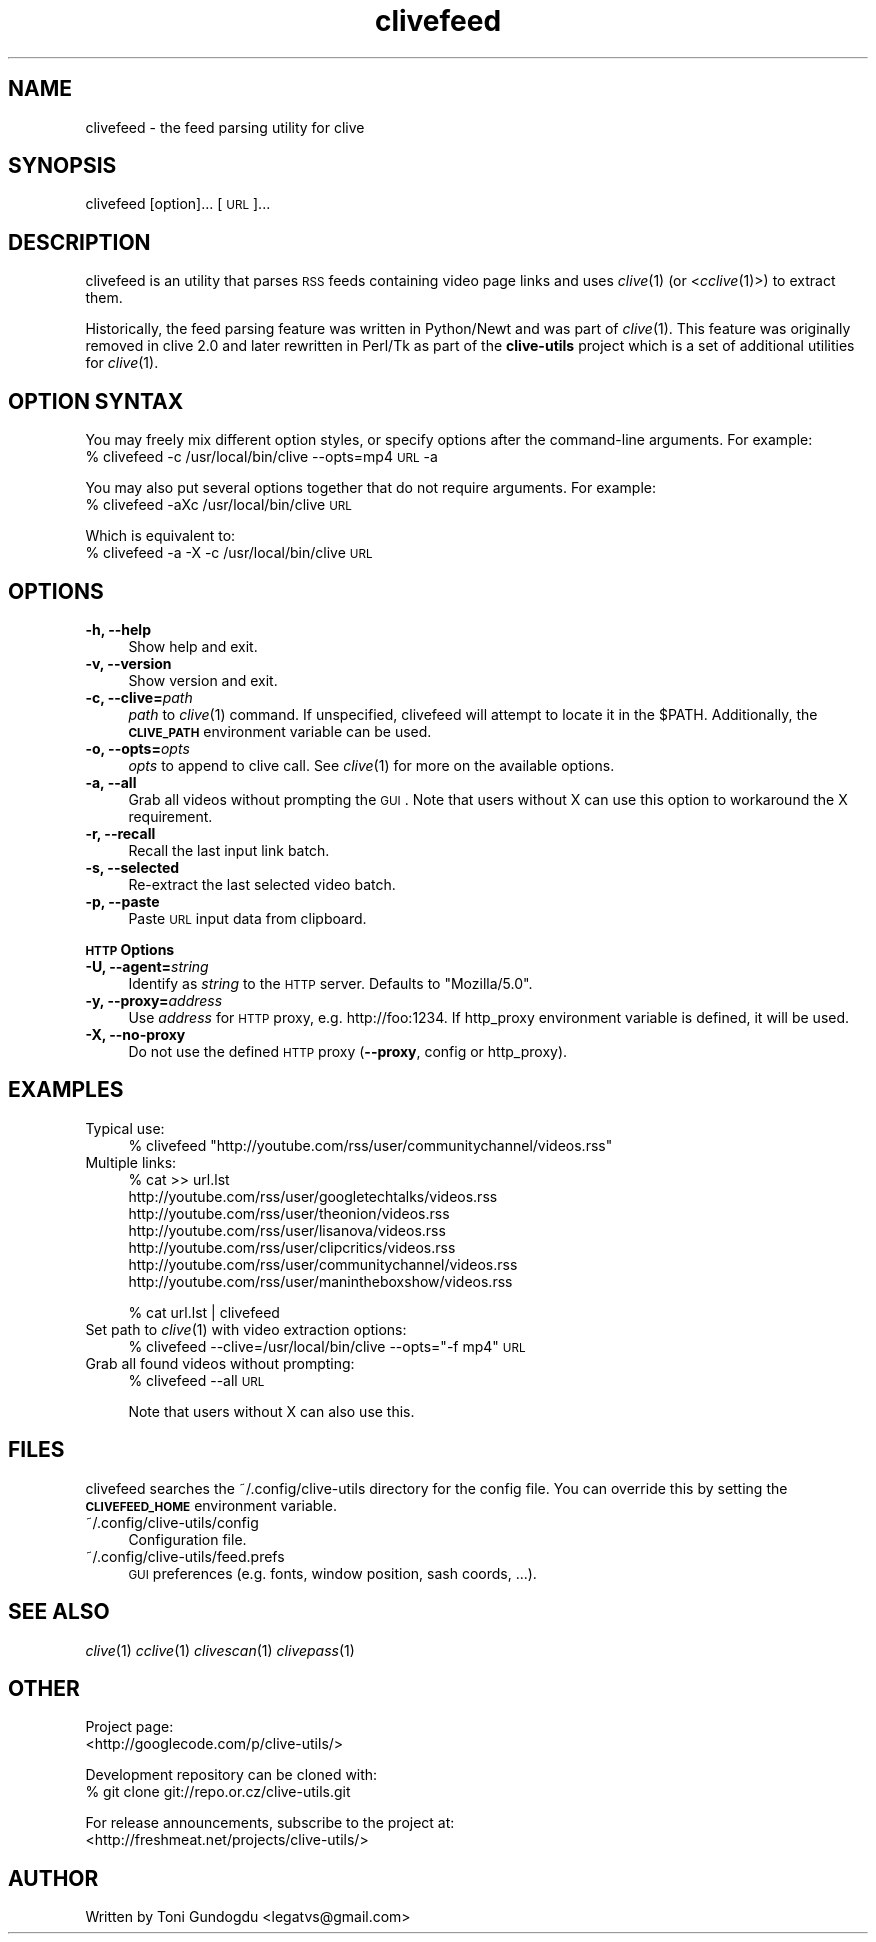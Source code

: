.\" Automatically generated by Pod::Man 2.16 (Pod::Simple 3.05)
.\"
.\" Standard preamble:
.\" ========================================================================
.de Sh \" Subsection heading
.br
.if t .Sp
.ne 5
.PP
\fB\\$1\fR
.PP
..
.de Sp \" Vertical space (when we can't use .PP)
.if t .sp .5v
.if n .sp
..
.de Vb \" Begin verbatim text
.ft CW
.nf
.ne \\$1
..
.de Ve \" End verbatim text
.ft R
.fi
..
.\" Set up some character translations and predefined strings.  \*(-- will
.\" give an unbreakable dash, \*(PI will give pi, \*(L" will give a left
.\" double quote, and \*(R" will give a right double quote.  \*(C+ will
.\" give a nicer C++.  Capital omega is used to do unbreakable dashes and
.\" therefore won't be available.  \*(C` and \*(C' expand to `' in nroff,
.\" nothing in troff, for use with C<>.
.tr \(*W-
.ds C+ C\v'-.1v'\h'-1p'\s-2+\h'-1p'+\s0\v'.1v'\h'-1p'
.ie n \{\
.    ds -- \(*W-
.    ds PI pi
.    if (\n(.H=4u)&(1m=24u) .ds -- \(*W\h'-12u'\(*W\h'-12u'-\" diablo 10 pitch
.    if (\n(.H=4u)&(1m=20u) .ds -- \(*W\h'-12u'\(*W\h'-8u'-\"  diablo 12 pitch
.    ds L" ""
.    ds R" ""
.    ds C` ""
.    ds C' ""
'br\}
.el\{\
.    ds -- \|\(em\|
.    ds PI \(*p
.    ds L" ``
.    ds R" ''
'br\}
.\"
.\" Escape single quotes in literal strings from groff's Unicode transform.
.ie \n(.g .ds Aq \(aq
.el       .ds Aq '
.\"
.\" If the F register is turned on, we'll generate index entries on stderr for
.\" titles (.TH), headers (.SH), subsections (.Sh), items (.Ip), and index
.\" entries marked with X<> in POD.  Of course, you'll have to process the
.\" output yourself in some meaningful fashion.
.ie \nF \{\
.    de IX
.    tm Index:\\$1\t\\n%\t"\\$2"
..
.    nr % 0
.    rr F
.\}
.el \{\
.    de IX
..
.\}
.\"
.\" Accent mark definitions (@(#)ms.acc 1.5 88/02/08 SMI; from UCB 4.2).
.\" Fear.  Run.  Save yourself.  No user-serviceable parts.
.    \" fudge factors for nroff and troff
.if n \{\
.    ds #H 0
.    ds #V .8m
.    ds #F .3m
.    ds #[ \f1
.    ds #] \fP
.\}
.if t \{\
.    ds #H ((1u-(\\\\n(.fu%2u))*.13m)
.    ds #V .6m
.    ds #F 0
.    ds #[ \&
.    ds #] \&
.\}
.    \" simple accents for nroff and troff
.if n \{\
.    ds ' \&
.    ds ` \&
.    ds ^ \&
.    ds , \&
.    ds ~ ~
.    ds /
.\}
.if t \{\
.    ds ' \\k:\h'-(\\n(.wu*8/10-\*(#H)'\'\h"|\\n:u"
.    ds ` \\k:\h'-(\\n(.wu*8/10-\*(#H)'\`\h'|\\n:u'
.    ds ^ \\k:\h'-(\\n(.wu*10/11-\*(#H)'^\h'|\\n:u'
.    ds , \\k:\h'-(\\n(.wu*8/10)',\h'|\\n:u'
.    ds ~ \\k:\h'-(\\n(.wu-\*(#H-.1m)'~\h'|\\n:u'
.    ds / \\k:\h'-(\\n(.wu*8/10-\*(#H)'\z\(sl\h'|\\n:u'
.\}
.    \" troff and (daisy-wheel) nroff accents
.ds : \\k:\h'-(\\n(.wu*8/10-\*(#H+.1m+\*(#F)'\v'-\*(#V'\z.\h'.2m+\*(#F'.\h'|\\n:u'\v'\*(#V'
.ds 8 \h'\*(#H'\(*b\h'-\*(#H'
.ds o \\k:\h'-(\\n(.wu+\w'\(de'u-\*(#H)/2u'\v'-.3n'\*(#[\z\(de\v'.3n'\h'|\\n:u'\*(#]
.ds d- \h'\*(#H'\(pd\h'-\w'~'u'\v'-.25m'\f2\(hy\fP\v'.25m'\h'-\*(#H'
.ds D- D\\k:\h'-\w'D'u'\v'-.11m'\z\(hy\v'.11m'\h'|\\n:u'
.ds th \*(#[\v'.3m'\s+1I\s-1\v'-.3m'\h'-(\w'I'u*2/3)'\s-1o\s+1\*(#]
.ds Th \*(#[\s+2I\s-2\h'-\w'I'u*3/5'\v'-.3m'o\v'.3m'\*(#]
.ds ae a\h'-(\w'a'u*4/10)'e
.ds Ae A\h'-(\w'A'u*4/10)'E
.    \" corrections for vroff
.if v .ds ~ \\k:\h'-(\\n(.wu*9/10-\*(#H)'\s-2\u~\d\s+2\h'|\\n:u'
.if v .ds ^ \\k:\h'-(\\n(.wu*10/11-\*(#H)'\v'-.4m'^\v'.4m'\h'|\\n:u'
.    \" for low resolution devices (crt and lpr)
.if \n(.H>23 .if \n(.V>19 \
\{\
.    ds : e
.    ds 8 ss
.    ds o a
.    ds d- d\h'-1'\(ga
.    ds D- D\h'-1'\(hy
.    ds th \o'bp'
.    ds Th \o'LP'
.    ds ae ae
.    ds Ae AE
.\}
.rm #[ #] #H #V #F C
.\" ========================================================================
.\"
.IX Title "clivefeed 1"
.TH clivefeed 1 "2009-05-15" "2.1.6" "clivefeed manual"
.\" For nroff, turn off justification.  Always turn off hyphenation; it makes
.\" way too many mistakes in technical documents.
.if n .ad l
.nh
.SH "NAME"
clivefeed \- the feed parsing utility for clive
.SH "SYNOPSIS"
.IX Header "SYNOPSIS"
clivefeed [option]... [\s-1URL\s0]...
.SH "DESCRIPTION"
.IX Header "DESCRIPTION"
clivefeed is an utility that parses \s-1RSS\s0 feeds containing video page links and
uses \fIclive\fR\|(1) (or <\fIcclive\fR\|(1)>) to extract them.
.PP
Historically, the feed parsing feature was written in Python/Newt and
was part of \fIclive\fR\|(1). This feature was originally removed in clive 2.0
and later rewritten in Perl/Tk as part of the \fBclive-utils\fR project which
is a set of additional utilities for \fIclive\fR\|(1).
.SH "OPTION SYNTAX"
.IX Header "OPTION SYNTAX"
You may freely mix different option styles, or specify options after the
command-line arguments. For example:
  % clivefeed \-c /usr/local/bin/clive \-\-opts=mp4 \s-1URL\s0 \-a
.PP
You may also put several options together that do not require arguments.
For example:
  % clivefeed \-aXc /usr/local/bin/clive \s-1URL\s0
.PP
Which is equivalent to:
  % clivefeed \-a \-X \-c /usr/local/bin/clive \s-1URL\s0
.SH "OPTIONS"
.IX Header "OPTIONS"
.IP "\fB\-h, \-\-help\fR" 4
.IX Item "-h, --help"
Show help and exit.
.IP "\fB\-v, \-\-version\fR" 4
.IX Item "-v, --version"
Show version and exit.
.IP "\fB\-c, \-\-clive=\fR\fIpath\fR" 4
.IX Item "-c, --clive=path"
\&\fIpath\fR to \fIclive\fR\|(1) command. If unspecified, clivefeed will attempt to
locate it in the \f(CW$PATH\fR. Additionally, the \fB\s-1CLIVE_PATH\s0\fR environment variable
can be used.
.IP "\fB\-o, \-\-opts=\fR\fIopts\fR" 4
.IX Item "-o, --opts=opts"
\&\fIopts\fR to append to clive call. See \fIclive\fR\|(1) for more on the available
options.
.IP "\fB\-a, \-\-all\fR" 4
.IX Item "-a, --all"
Grab all videos without prompting the \s-1GUI\s0. Note that users without X can use
this option to workaround the X requirement.
.IP "\fB\-r, \-\-recall\fR" 4
.IX Item "-r, --recall"
Recall the last input link batch.
.IP "\fB\-s, \-\-selected\fR" 4
.IX Item "-s, --selected"
Re-extract the last selected video batch.
.IP "\fB\-p, \-\-paste\fR" 4
.IX Item "-p, --paste"
Paste \s-1URL\s0 input data from clipboard.
.PP
\&\fB\s-1HTTP\s0 Options\fR
.IP "\fB\-U, \-\-agent=\fR\fIstring\fR" 4
.IX Item "-U, --agent=string"
Identify as \fIstring\fR to the \s-1HTTP\s0 server. Defaults to \*(L"Mozilla/5.0\*(R".
.IP "\fB\-y, \-\-proxy=\fR\fIaddress\fR" 4
.IX Item "-y, --proxy=address"
Use \fIaddress\fR for \s-1HTTP\s0 proxy, e.g. http://foo:1234. If http_proxy
environment variable is defined, it will be used.
.IP "\fB\-X, \-\-no\-proxy\fR" 4
.IX Item "-X, --no-proxy"
Do not use the defined \s-1HTTP\s0 proxy (\fB\-\-proxy\fR, config or http_proxy).
.SH "EXAMPLES"
.IX Header "EXAMPLES"
.IP "Typical use:" 4
.IX Item "Typical use:"
% clivefeed \*(L"http://youtube.com/rss/user/communitychannel/videos.rss\*(R"
.IP "Multiple links:" 4
.IX Item "Multiple links:"
% cat >> url.lst
  http://youtube.com/rss/user/googletechtalks/videos.rss
  http://youtube.com/rss/user/theonion/videos.rss
  http://youtube.com/rss/user/lisanova/videos.rss
  http://youtube.com/rss/user/clipcritics/videos.rss
  http://youtube.com/rss/user/communitychannel/videos.rss
  http://youtube.com/rss/user/manintheboxshow/videos.rss
.Sp
% cat url.lst | clivefeed
.IP "Set path to \fIclive\fR\|(1) with video extraction options:" 4
.IX Item "Set path to clive with video extraction options:"
% clivefeed \-\-clive=/usr/local/bin/clive \-\-opts=\*(L"\-f mp4\*(R" \s-1URL\s0
.IP "Grab all found videos without prompting:" 4
.IX Item "Grab all found videos without prompting:"
% clivefeed \-\-all \s-1URL\s0
.Sp
Note that users without X can also use this.
.SH "FILES"
.IX Header "FILES"
clivefeed searches the ~/.config/clive\-utils directory for the config file.
You can override this by setting the \fB\s-1CLIVEFEED_HOME\s0\fR environment variable.
.IP "~/.config/clive\-utils/config" 4
.IX Item "~/.config/clive-utils/config"
Configuration file.
.IP "~/.config/clive\-utils/feed.prefs" 4
.IX Item "~/.config/clive-utils/feed.prefs"
\&\s-1GUI\s0 preferences (e.g. fonts, window position, sash coords, ...).
.SH "SEE ALSO"
.IX Header "SEE ALSO"
\&\fIclive\fR\|(1) \fIcclive\fR\|(1) \fIclivescan\fR\|(1) \fIclivepass\fR\|(1)
.SH "OTHER"
.IX Header "OTHER"
Project page:
  <http://googlecode.com/p/clive\-utils/>
.PP
Development repository can be cloned with:
  % git clone git://repo.or.cz/clive\-utils.git
.PP
For release announcements, subscribe to the project at:
  <http://freshmeat.net/projects/clive\-utils/>
.SH "AUTHOR"
.IX Header "AUTHOR"
Written by Toni Gundogdu <legatvs@gmail.com>
